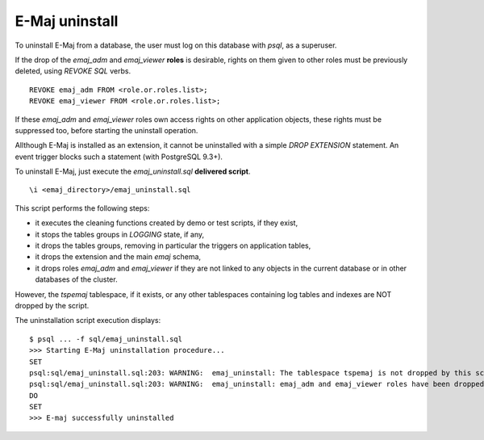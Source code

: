 E-Maj uninstall
===============

To uninstall E-Maj from a database, the user must log on this database with *psql*, as a superuser.

If the drop of the *emaj_adm* and *emaj_viewer* **roles** is desirable, rights on them given to other roles must be previously deleted, using *REVOKE SQL* verbs. ::

   REVOKE emaj_adm FROM <role.or.roles.list>;
   REVOKE emaj_viewer FROM <role.or.roles.list>;

If these *emaj_adm* and *emaj_viewer* roles own access rights on other application objects, these rights must be suppressed too, before starting the uninstall operation.

Allthough E-Maj is installed as an extension, it cannot be uninstalled with a simple *DROP EXTENSION* statement. An event trigger blocks such a statement (with PostgreSQL 9.3+).

To uninstall E-Maj, just execute the *emaj_uninstall.sql* **delivered script**. ::

   \i <emaj_directory>/emaj_uninstall.sql

This script performs the following steps:

* it executes the cleaning functions created by demo or test scripts, if they exist,
* it stops the tables groups in *LOGGING* state, if any,
* it drops the tables groups, removing in particular the triggers on application tables,
* it drops the extension and the main *emaj* schema,
* it drops roles *emaj_adm* and *emaj_viewer* if they are not linked to any objects in the current database or in other databases of the cluster.

However, the *tspemaj* tablespace, if it exists, or any other tablespaces containing log tables and indexes are NOT dropped by the script.

The uninstallation script execution displays::

   $ psql ... -f sql/emaj_uninstall.sql 
   >>> Starting E-Maj uninstallation procedure...
   SET
   psql:sql/emaj_uninstall.sql:203: WARNING:  emaj_uninstall: The tablespace tspemaj is not dropped by this script. If it is not used with other databases, you can drop it using a "DROP TABLESPACE tspemaj" statement.
   psql:sql/emaj_uninstall.sql:203: WARNING:  emaj_uninstall: emaj_adm and emaj_viewer roles have been dropped.
   DO
   SET
   >>> E-maj successfully uninstalled

